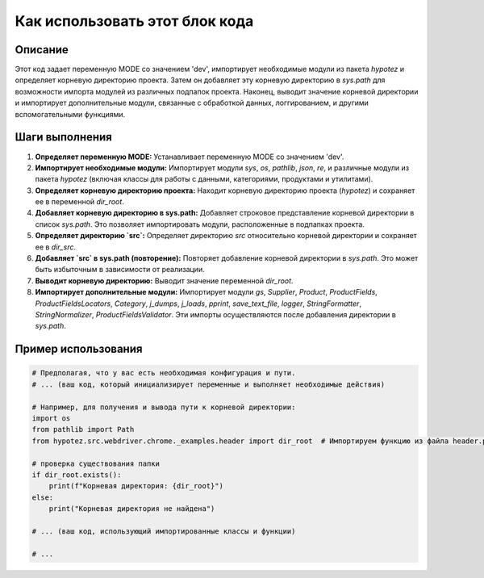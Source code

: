 Как использовать этот блок кода
=========================================================================================

Описание
-------------------------
Этот код задает переменную MODE со значением 'dev', импортирует необходимые модули из пакета `hypotez` и определяет корневую директорию проекта.  Затем он добавляет эту корневую директорию в `sys.path` для возможности импорта модулей из различных подпапок проекта.  Наконец, выводит значение корневой директории и импортирует дополнительные модули, связанные с обработкой данных, логгированием, и другими вспомогательными функциями.

Шаги выполнения
-------------------------
1. **Определяет переменную MODE:** Устанавливает переменную MODE со значением 'dev'.
2. **Импортирует необходимые модули:** Импортирует модули `sys`, `os`, `pathlib`, `json`, `re`, и различные модули из пакета `hypotez`  (включая классы для работы с данными, категориями, продуктами и утилитами).
3. **Определяет корневую директорию проекта:** Находит корневую директорию проекта (`hypotez`) и сохраняет ее в переменной `dir_root`.
4. **Добавляет корневую директорию в sys.path:** Добавляет строковое представление корневой директории в список `sys.path`. Это позволяет импортировать модули, расположенные в подпапках проекта.
5. **Определяет директорию `src`:** Определяет директорию `src` относительно корневой директории и сохраняет ее в `dir_src`.
6. **Добавляет `src` в sys.path (повторение):** Повторяет добавление корневой директории в `sys.path`. Это может быть избыточным в зависимости от реализации.
7. **Выводит корневую директорию:** Выводит значение переменной `dir_root`.
8. **Импортирует дополнительные модули:** Импортирует модули `gs`, `Supplier`, `Product`, `ProductFields`, `ProductFieldsLocators`, `Category`, `j_dumps`, `j_loads`, `pprint`, `save_text_file`, `logger`, `StringFormatter`, `StringNormalizer`, `ProductFieldsValidator`.  Эти импорты осуществляются после добавления директории в `sys.path`.

Пример использования
-------------------------
.. code-block:: python

    # Предполагая, что у вас есть необходимая конфигурация и пути.
    # ... (ваш код, который инициализирует переменные и выполняет необходимые действия)
    
    # Например, для получения и вывода пути к корневой директории:
    import os
    from pathlib import Path
    from hypotez.src.webdriver.chrome._examples.header import dir_root  # Импортируем функцию из файла header.py
    
    # проверка существования папки
    if dir_root.exists():
        print(f"Корневая директория: {dir_root}")
    else:
        print("Корневая директория не найдена")

    # ... (ваш код, использующий импортированные классы и функции)

    # ...